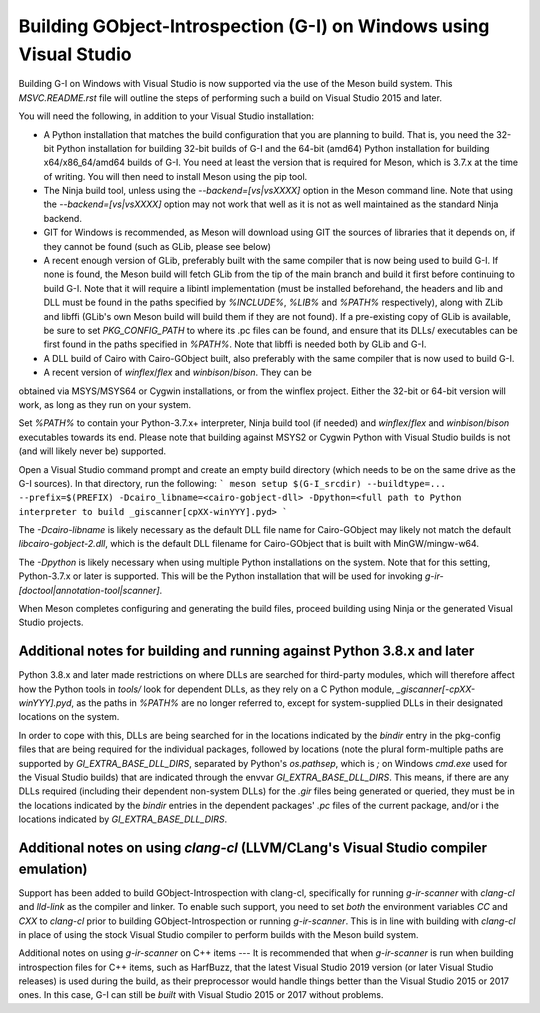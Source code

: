Building GObject-Introspection (G-I) on Windows using Visual Studio
===================================================================

Building G-I on Windows with Visual Studio is now supported via the use
of the Meson build system.  This `MSVC.README.rst` file will outline the
steps of performing such a build on Visual Studio 2015 and later.

You will need the following, in addition to your Visual Studio installation:

- A Python installation that matches the build configuration that you are
  planning to build.  That is, you need the 32-bit Python installation for
  building 32-bit builds of G-I and the 64-bit (amd64) Python installation
  for building x64/x86_64/amd64 builds of G-I.  You need at least the version
  that is required for Meson, which is 3.7.x at the time of writing.  You will
  then need to install Meson using the pip tool.

- The Ninja build tool, unless using the `--backend=[vs|vsXXXX]` option in
  the Meson command line.  Note that using the `--backend=[vs|vsXXXX]` option
  may not work that well as it is not as well maintained as the standard Ninja
  backend.

- GIT for Windows is recommended, as Meson will download using GIT the sources
  of libraries that it depends on, if they cannot be found (such as GLib, please
  see below)

- A recent enough version of GLib, preferably built with the same compiler that
  is now being used to build G-I.  If none is found, the Meson build will fetch
  GLib from the tip of the main branch and build it first before continuing to
  build G-I.  Note that it will require a libintl implementation (must be
  installed beforehand, the headers and lib and DLL must be found in the paths
  specified by `%INCLUDE%`, `%LIB%` and `%PATH%` respectively), along with ZLib
  and libffi (GLib's own Meson build will build  them if they are not found).
  If a pre-existing copy of GLib is available, be sure to set `PKG_CONFIG_PATH`
  to where its .pc files can
  be found, and ensure that its DLLs/ executables can be first found in the
  paths specified in `%PATH%`. Note that libffi is needed both by GLib and G-I.

- A DLL build of Cairo with Cairo-GObject built, also preferably with the same
  compiler that is now used to build G-I.

- A recent version of `winflex`/`flex` and `winbison`/`bison`. They can be
obtained via MSYS/MSYS64 or Cygwin installations, or from the winflex project.
Either the 32-bit or 64-bit version will work, as long as they run on your
system.

Set `%PATH%` to contain your Python-3.7.x+ interpreter, Ninja build tool (if
needed) and `winflex`/`flex` and `winbison`/`bison` executables towards its 
end.  Please note that building against MSYS2 or Cygwin Python with Visual
Studio builds is not (and will likely never be) supported.

Open a Visual Studio command prompt and create an empty build directory (which needs
to be on the same drive as the G-I sources).  In that directory, run the following:
```
meson setup $(G-I_srcdir) --buildtype=... --prefix=$(PREFIX) -Dcairo_libname=<cairo-gobject-dll> -Dpython=<full path to Python interpreter to build _giscanner[cpXX-winYYY].pyd>
```

The `-Dcairo-libname` is likely necessary as the default DLL file name for
Cairo-GObject may likely not match the default `libcairo-gobject-2.dll`, which
is the default DLL filename for Cairo-GObject that is built with
MinGW/mingw-w64.

The `-Dpython` is likely necessary when using multiple Python installations on 
the system. Note that for this setting, Python-3.7.x or later is supported. This
will be the Python installation that will be used for invoking 
`g-ir-[doctool|annotation-tool|scanner]`.

When Meson completes configuring and generating the build files, proceed building using Ninja or the generated Visual Studio projects.

Additional notes for building and running against Python 3.8.x and later
------------------------------------------------------------------------
Python 3.8.x and later made restrictions on where DLLs are searched for
third-party modules, which will therefore affect how the Python tools in
`tools/` look for dependent DLLs, as they rely on a C Python module,
`_giscanner[-cpXX-winYYY].pyd`, as the paths in
`%PATH%` are no longer referred to, except for system-supplied DLLs in their
designated locations on the system.

In order to cope with this, DLLs are being searched for in the locations
indicated by the `bindir` entry in the pkg-config files that are being
required for the individual packages, followed by locations (note the plural
form-multiple paths are supported by `GI_EXTRA_BASE_DLL_DIRS`, separated by
Python's `os.pathsep`, which is `;` on Windows `cmd.exe` used for the Visual
Studio builds) that are indicated through the envvar `GI_EXTRA_BASE_DLL_DIRS`.
This means, if there are any DLLs required (including their dependent
non-system DLLs) for the `.gir` files being generated or queried, they must be
in the locations indicated by the `bindir` entries in the dependent packages'
`.pc` files of the current package, and/or i the locations indicated by
`GI_EXTRA_BASE_DLL_DIRS`.

Additional notes on using `clang-cl` (LLVM/CLang's Visual Studio compiler emulation)
----------------------------------------------------------------------------------
Support has been added to build GObject-Introspection with clang-cl,
specifically for running `g-ir-scanner` with `clang-cl` and `lld-link` as the
compiler and linker.  To enable such support, you need to set *both* the
environment variables `CC` and `CXX` to `clang-cl` prior to building 
GObject-Introspection or running `g-ir-scanner`.  This is in line with
building with `clang-cl` in place of using the stock Visual Studio compiler to 
perform builds with the Meson build system.

Additional notes on using `g-ir-scanner` on C++ items
---
It is recommended that when `g-ir-scanner` is run when building introspection
files for C++ items, such as HarfBuzz, that the latest Visual Studio 2019 
version (or later Visual Studio releases) is used during the build, as their
preprocessor would handle things better than the Visual Studio 2015 or 2017
ones.  In this case, G-I can still be *built* with Visual Studio 2015 or 2017
without problems.
